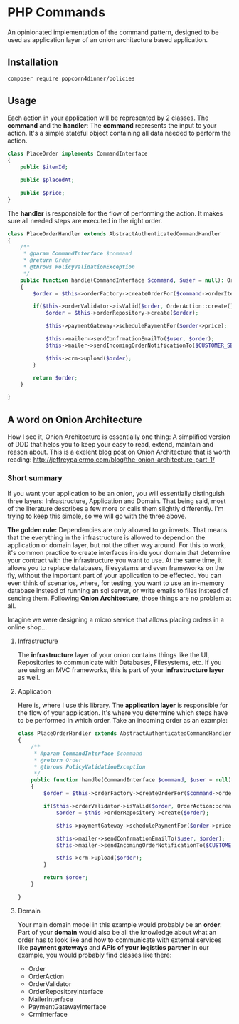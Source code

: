 * PHP Commands
An opinionated implementation of the command pattern, designed to be used as application layer of an onion architecture based application.

[[./onion_schema.png]]

** Installation
#+BEGIN_SRC sh
composer require popcorn4dinner/policies
#+END_SRC
** Usage
Each action in your application will be represented by 2 classes. The *command* and the *handler*:
The *command* represents the input to your action. It's a simple stateful object containing all data needed to perform the action.
#+BEGIN_SRC php
class PlaceOrder implements CommandInterface
{
    public $itemId;

    public $placedAt;

    public $price;
}
#+END_SRC

The *handler* is responsible for the flow of performing the action. It makes sure all needed steps are executed in the right order.
#+BEGIN_SRC php
 class PlaceOrderHandler extends AbstractAuthenticatedCommandHandler
 {
     /**
      * @param CommandInterface $command
      * @return Order
      * @throws PolicyValidationException
      */
     public function handle(CommandInterface $command, $user = null): Order
     {    
         $order = $this->orderFactory->createOrderFor($command->orderItem, $command->placedAt, $user->id)

         if($this->orderValidator->isValid($order, OrderAction::create())){
             $order = $this->orderRepository->create($order);

             $this->paymentGateway->schedulePaymentFor($order->price);

             $this->mailer->sendConfrmationEmailTo($user, $order);
             $this->mailer->sendIncomingOrderNotificationTo($CUSTOMER_SERVICE, $order);

             $this->crm->upload($order);
         }

         return $order;
     }

 }
#+END_SRC
** A word on Onion Architecture
 How I see it, Onion Architecture is essentially one thing: A simplified version of DDD that helps you to keep your easy to read, extend, maintain and reason about.
 This is a exelent blog post on Onion Architecture that is worth reading: 
 http://jeffreypalermo.com/blog/the-onion-architecture-part-1/
*** Short summary
 If you want your application to be an onion, you will essentially distinguish three layers: Infrastructure, Application and Domain.
 That being said, most of the literature describes a few more or calls them slightly differently. I'm trying to keep this simple, so we will go with the three above.

 *The golden rule:* Dependencies are only allowed to go inverts. That means that the everything in the infrastructure is allowed to depend on the application or domain layer,
 but not the other way around. For this to work, it's common practice to create interfaces inside your domain that determine your contract with 
 the infrastructure you want to use. At the same time, it allows you to replace databases, filesystems and even frameworks on the fly, without the important part of your application to be effected.
 You can even think of scenarios, where, for testing, you want to use an in-memory database instead of running an sql server, or write emails to files instead of sending them.
 Following *Onion Architecture*, those things are no problem at all. 

[[./onion_schema.png]]

 Imagine we were designing a micro service that allows placing orders in a online shop...

**** Infrastructure
 The *infrastructure* layer of your onion contains things like the UI, Repositories to communicate with Databases,
 Filesystems, etc. If you are using an MVC frameworks, this is part of your *infrastructure layer* as well.  
**** Application
 Here is, where I use this library. The *application layer* is responsible for the flow of your application. It's where you determine 
 which steps have to be performed in which order.
 Take an incoming order as an example:
 #+BEGIN_SRC php
 class PlaceOrderHandler extends AbstractAuthenticatedCommandHandler
 {
     /**
      * @param CommandInterface $command
      * @return Order
      * @throws PolicyValidationException
      */
     public function handle(CommandInterface $command, $user = null): Order
     {    
         $order = $this->orderFactory->createOrderFor($command->orderItem, $command->placedAt, $user->id)

         if($this->orderValidator->isValid($order, OrderAction::create())){
             $order = $this->orderRepository->create($order);

             $this->paymentGateway->schedulePaymentFor($order->price);

             $this->mailer->sendConfrmationEmailTo($user, $order);
             $this->mailer->sendIncomingOrderNotificationTo($CUSTOMER_SERVICE, $order);

             $this->crm->upload($order);
         }

         return $order;
     }

 }
 #+END_SRC
**** Domain
 Your main domain model in this example would probably be an *order*. Part of your *domain* would also be all the knowledge 
 about what an order has to look like and how to communicate with external services like *payment gateways* and *APIs of your logistics partner*
 In our example, you would probably find classes like there:
  - Order
  - OrderAction
  - OrderValidator
  - OrderRepositoryInterface
  - MailerInterface
  - PaymentGatewayInterface
  - CrmInterface
